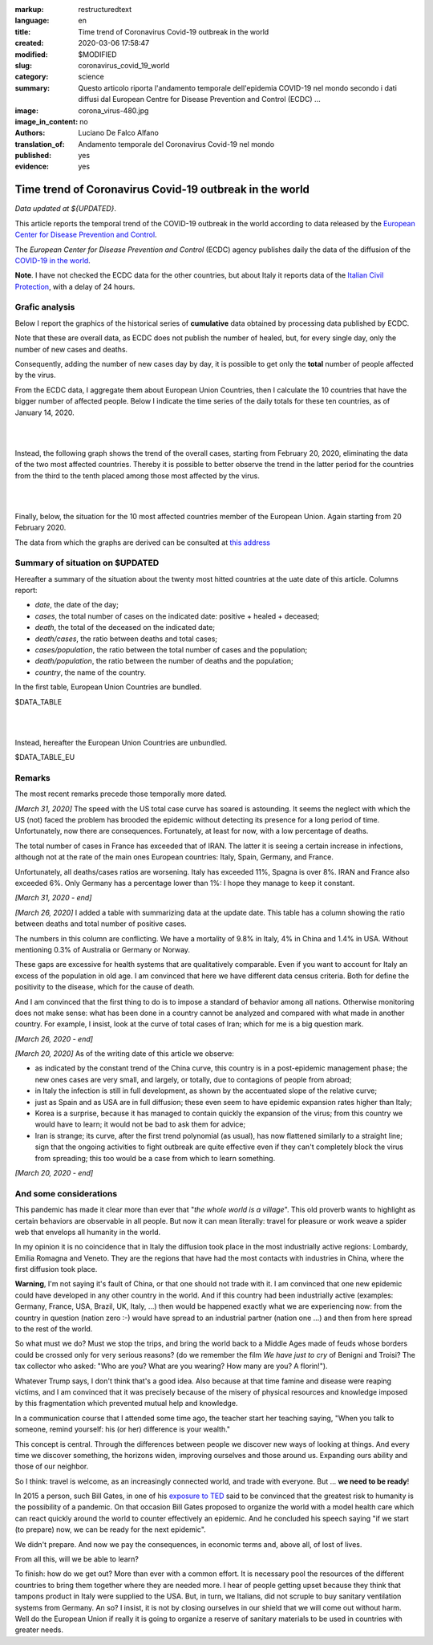 :markup:   restructuredtext
:language: en
:title:    Time trend of Coronavirus Covid-19 outbreak in the world
:created:  2020-03-06 17:58:47
:modified: $MODIFIED
:slug:     coronavirus_covid_19_world
:category: science
:summary:  Questo articolo riporta l'andamento temporale dell'epidemia COVID-19 nel mondo
           secondo i dati diffusi dal 
           European Centre for Disease Prevention and Control (ECDC) ...
:image:    corona_virus-480.jpg
:image_in_content: no
:authors:  Luciano De Falco Alfano
:translation_of: Andamento temporale del Coronavirus Covid-19 nel mondo
:published: yes
:evidence:  yes

.. hic sunt leones


Time trend of Coronavirus Covid-19 outbreak in the world
==========================================================

*Data updated at ${UPDATED}*.

This article reports the temporal trend of the COVID-19 outbreak in the world
according to data released by the `European Center for Disease Prevention and Control <https://www.ecdc.europa.eu/en>`_.

The *European Center for Disease Prevention and Control* (ECDC) agency
publishes daily the data of the diffusion of the
`COVID-19 in the world <https://www.ecdc.europa.eu/en/publications-data/download-todays-data-geographic-distribution-covid-19-cases-worldwide>`_.

**Note**. I have not checked the ECDC data for the other countries, but about Italy
it reports data of the `Italian Civil Protection <https://github.com/pcm-dpc/COVID-19/tree/master/dati-amento-nazionale>`_,
with a delay of 24 hours.

Grafic analysis
-----------------

Below I report the graphics of the historical series of **cumulative** data
obtained by processing data published by ECDC.

Note that these are overall data, as ECDC does not publish the number of
healed, but, for every single day, only the number of new cases and deaths.

Consequently, adding the number of new cases day by day, it is possible
to get only the **total** number of people affected by the virus.

From the ECDC data, I aggregate them about European Union Countries, 
then I calculate the 10 countries that have the bigger number of
affected people. Below I indicate the time series
of the daily totals for these ten countries, as of January 14, 2020.

.. image:: /media/images/210/covid19-worldwide-${UPDATED}_1-10.png
   :height: 700 px
   :width:  900 px
   :scale: 85 %
   :align: center
   :alt:   COVID-19, World
   :name:  COVID-19, World
  
| 
| 
  
Instead, the following graph shows the trend of the overall cases,
starting from February 20, 2020, eliminating the data of the two most affected countries. Thereby
it is possible to better observe the trend in the latter period for the countries from the third to the tenth
placed among those most affected by the virus.

.. image:: /media/images/210/covid19-worldwide-${UPDATED}_3-10.png
   :height: 700 px
   :width:  900 px
   :scale: 85 %
   :align: center
   :alt:   COVID-19, World, without the most hitted country
   :name:  COVID-19, World, without the most hitted country

|
|

Finally, below, the situation for the 10 most affected countries member of the European Union.
Again starting from 20 February 2020.

.. image:: /media/images/210/covid19-worldwide-${UPDATED}_eu_1-10.png
   :height: 700 px
   :width:  900 px
   :scale: 85 %
   :align: center
   :alt:   COVID-19, Unione Europea
   :name:  COVID-19, Unione Europea


The data from which the graphs are derived can be consulted
at `this address </media/data/210/covid19-worldwide-${UPDATED}.csv>`_

Summary of situation on $UPDATED
------------------------------------------------------------------------

Hereafter a summary of the situation about the twenty most hitted countries
at the uate date of this article. Columns report:

* *date*, the date of the day;
* *cases*, the total number of cases on the indicated date: positive + healed + deceased;
* *death*, the total of the deceased on the indicated date;
* *death/cases*, the ratio between deaths and total cases;
* *cases/population*, the ratio between the total number of cases and the population;
* *death/population*, the ratio between the number of deaths and the population;
* *country*, the name of the country.

In the first table, European Union Countries are bundled.

.. csv-table:: situation of twenty most hitted countries on $UPDATED, EU Countries bundled

$DATA_TABLE

|
|

Instead, hereafter the European Union Countries are unbundled.

.. csv-table:: situation of twenty most hitted countries on $UPDATED, EU Countries unbundled

$DATA_TABLE_EU


Remarks
---------------------

The most recent remarks precede those temporally more dated.

*[March 31, 2020]* The speed with the US total case curve 
has soared is astounding. It seems the neglect with which
the US (not) faced the problem has brooded the epidemic
without detecting its presence for a long period
of time. Unfortunately, now there are consequences. 
Fortunately, at least for now, with a low percentage of deaths.

The total number of cases in France has exceeded that of IRAN. The latter
it is seeing a certain increase in infections, although not at the rate of the main ones
European countries: Italy, Spain, Germany, and France.

Unfortunately, all deaths/cases ratios are worsening. Italy
has exceeded 11%, Spagna is over 8%. IRAN and France also exceeded 6%.
Only Germany has a percentage lower than 1%: I hope they
manage to keep it constant.

*[March 31, 2020 - end]*

*[March 26, 2020]* I added a table with summarizing data 
at the update date. This table has a column showing the ratio between
deaths and total number of positive cases.

The numbers in this column are conflicting. We have a mortality of
9.8% in Italy, 4% in China and 1.4% in USA. Without
mentioning 0.3% of Australia or Germany or Norway.

These gaps are excessive for
health systems that are qualitatively comparable. Even if you want
to account for Italy an excess of the population in old age.
I am convinced that here we have different data census criteria. Both for
define the positivity to the disease, which for the cause of death.

And I am convinced that the first thing to do is to impose a standard
of behavior among all nations. Otherwise monitoring does not make sense:
what has been done in a country cannot be analyzed and compared with what
made in another country. For example, I insist, look at the curve of
total cases of Iran; which for me is a big question mark. 

*[March 26, 2020 - end]*
 
*[March 20, 2020]* As of the writing date of this article we observe:

* as indicated by the constant trend of the China curve,
  this country is in a post-epidemic management phase; the new ones
  cases are very small, and largely, or totally, due
  to contagions of people from abroad;
* in Italy the infection is still in full development,
  as shown by the accentuated slope of the relative curve;
* just as Spain and as USA are in full diffusion;
  these even seem to have epidemic expansion rates
  higher than Italy;
* Korea is a surprise, because it has managed to contain quickly
  the expansion of the virus; from this country we would have to learn;
  it would not be bad to ask them for advice;
* Iran is strange; its curve, after the first trend polynomial (as usual),
  has now flattened similarly to a straight line; sign
  that the ongoing activities to fight outbreak are quite effective
  even if they can't completely block the virus from spreading;
  this too would be a case from which to learn something.

*[March 20, 2020 - end]*

 
And some considerations
---------------------------

This pandemic has made it clear more than ever that "*the whole world
is a village*". This old proverb wants to highlight as certain
behaviors are observable in all people. But now it
can mean literally: travel for pleasure or work weave
a spider web that envelops all humanity in the world.

In my opinion it is no coincidence that in Italy the diffusion took place
in the most industrially active regions: Lombardy, Emilia Romagna and Veneto.
They are the regions that have had the most contacts with industries in China, where
the first diffusion took place.

**Warning**, I'm not saying it's fault
of China, or that one should not trade with it. I am convinced that one
new epidemic could have developed in any other country
in the world. And if this country had been industrially active
(examples: Germany, France, USA, Brazil, UK, Italy, ...) then would be happened
exactly what we are experiencing now: from the country in question
(nation zero :-) would have spread to an industrial partner
(nation one ...) and then from here spread to the rest of the world.

So what must we do? Must we stop the trips, and bring the world back to a
Middle Ages made of feuds whose borders could be crossed
only for very serious reasons? (do we remember the film *We have just to cry*
of Benigni and Troisi? The tax collector
who asked: "Who are you? What are you wearing? How many are you? A florin!").

Whatever Trump says, I don't think that's a good idea. Also because 
at that time famine and disease were reaping victims, and I am
convinced that it was precisely because of the misery of physical resources and knowledge
imposed by this fragmentation which prevented mutual help and knowledge.

In a communication course that I attended some time ago, the teacher
start her teaching saying, "When you talk to someone, remind yourself:
his (or her) difference is your wealth."

This concept is central. Through the differences between people we discover
new ways of looking at things. And every time we discover something, the horizons
widen, improving ourselves and those around us. Expanding ours
ability and those of our neighbor.

So I think: travel is welcome, as an increasingly connected world,
and trade with everyone. But ... **we need to be ready**!

In 2015 a person, such Bill Gates, in one of his
`exposure to TED <https://www.youtube.com/watch?v=6Af6b_wyiwI>`_ said to be
convinced that the greatest risk to humanity is the possibility of a pandemic.
On that occasion Bill Gates proposed to organize the world with a model
health care which can react quickly around the world to counter
effectively an epidemic. And he concluded his speech saying "if we start
(to prepare) now, we can be ready for the next epidemic".

We didn't prepare. And now we pay the consequences, in economic terms
and, above all, of lost of lives.

From all this, will we be able to learn?

To finish: how do we get out? More than ever with a common effort. It is necessary
pool the resources of the different countries to bring them together where they are needed
more. I hear of people getting upset because they think that tampons
product in Italy were supplied to the USA. But, in turn, we Italians, 
did not scruple to buy sanitary ventilation systems
from Germany. An so? I insist, it is not by closing ourselves in our shield that
we will come out without harm. Well do the European Union if really it is going to organize
a reserve of sanitary materials to be used in countries with greater needs.
